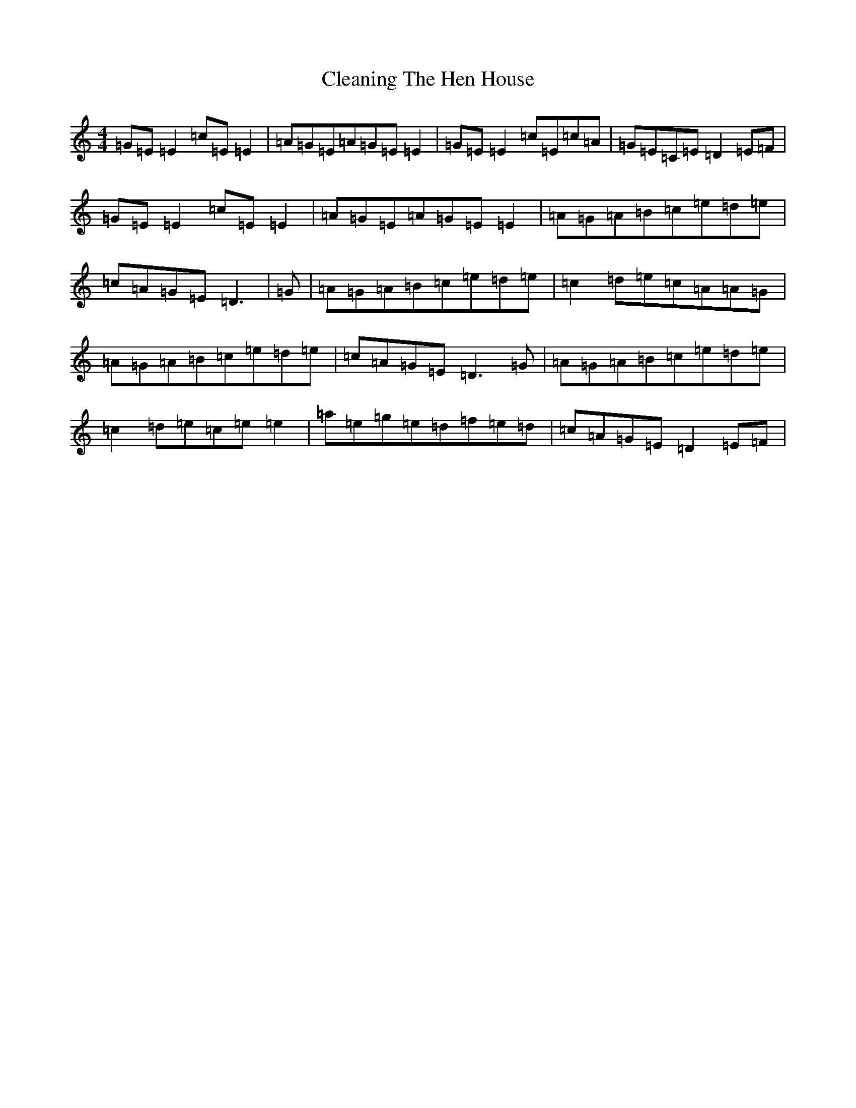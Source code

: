 X: 3751
T: Cleaning The Hen House
S: https://thesession.org/tunes/152#setting152
R: reel
M:4/4
L:1/8
K: C Major
=G=E=E2=c=E=E2|=A=G=E=A=G=E=E2|=G=E=E2=c=E=c=A|=G=E=C=E=D2=E=F|=G=E=E2=c=E=E2|=A=G=E=A=G=E=E2|=A=G=A=B=c=e=d=e|=c=A=G=E=D3|=G|=A=G=A=B=c=e=d=e|=c2=d=e=c=A=A=G|=A=G=A=B=c=e=d=e|=c=A=G=E=D3=G|=A=G=A=B=c=e=d=e|=c2=d=e=c=e=e2|=a=e=g=e=d=f=e=d|=c=A=G=E=D2=E=F|